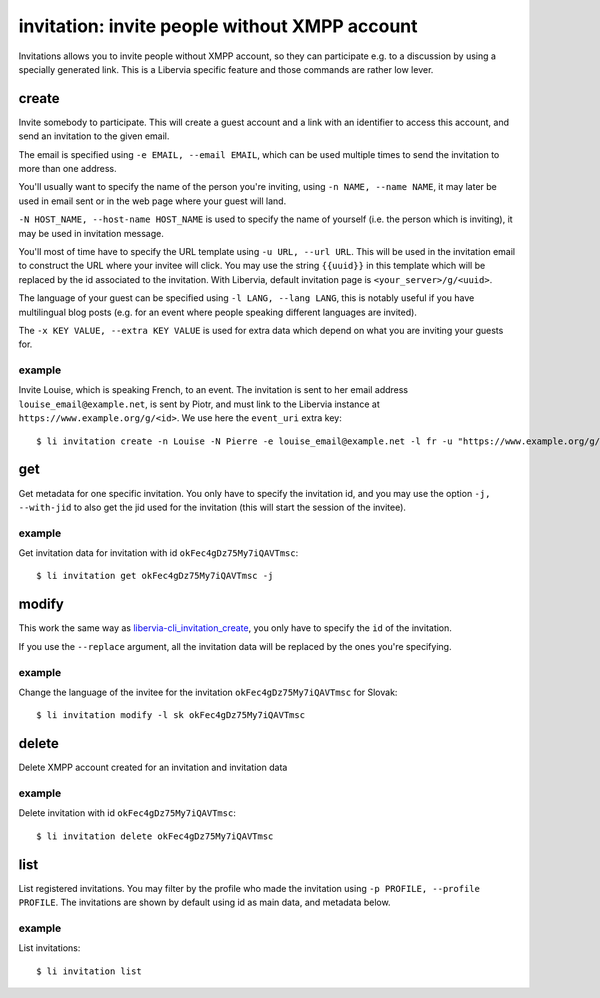 ==============================================
invitation: invite people without XMPP account
==============================================

Invitations allows you to invite people without XMPP account, so they can participate e.g.
to a discussion by using a specially generated link. This is a Libervia specific
feature and those commands are rather low lever.

.. _libervia-cli_invitation_create:

create
======

Invite somebody to participate. This will create a guest account and a link with an
identifier to access this account, and send an invitation to the given email.

The email is specified using ``-e EMAIL, --email EMAIL``, which can be used multiple times
to send the invitation to more than one address.

You'll usually want to specify the name of the person you're inviting, using ``-n NAME,
--name NAME``, it may later be used in email sent or in the web page where your guest will
land.

``-N HOST_NAME, --host-name HOST_NAME`` is used to specify the name of yourself (i.e. the
person which is inviting), it may be used in invitation message.

You'll most of time have to specify the URL template using ``-u URL, --url URL``. This
will be used in the invitation email to construct the URL where your invitee will click.
You may use the string ``{{uuid}}`` in this template which will be replaced by the id
associated to the invitation. With Libervia, default invitation page is
``<your_server>/g/<uuid>``.

The language of your guest can be specified using ``-l LANG, --lang LANG``, this is
notably useful if you have multilingual blog posts (e.g. for an event where people
speaking different languages are invited).

The ``-x KEY VALUE, --extra KEY VALUE`` is used for extra data which depend on what you
are inviting your guests for.


example
-------

Invite Louise, which is speaking French, to an event. The invitation is sent to her email
address ``louise_email@example.net``, is sent by Piotr, and must link to the Libervia
instance at ``https://www.example.org/g/<id>``. We use here the ``event_uri`` extra key::

  $ li invitation create -n Louise -N Pierre -e louise_email@example.net -l fr -u "https://www.example.org/g/{uuid}" -x event_uri xmpp:pierre@example.org?;node=MnXe4ic2X8RUz6JAJuw4f9;item=org.salut-a-toi.event%3A0


get
===

Get metadata for one specific invitation. You only have to specify the invitation id, and
you may use the option ``-j, --with-jid`` to also get the jid used for the invitation
(this will start the session of the invitee).

example
-------

Get invitation data for invitation with id ``okFec4gDz75My7iQAVTmsc``::

  $ li invitation get okFec4gDz75My7iQAVTmsc -j


modify
======

This work the same way as  libervia-cli_invitation_create_, you only have to specify the ``id`` of the
invitation.

If you use the ``--replace`` argument, all the invitation data will be replaced by the
ones you're specifying.

example
-------

Change the language of the invitee for the invitation ``okFec4gDz75My7iQAVTmsc`` for
Slovak::

  $ li invitation modify -l sk okFec4gDz75My7iQAVTmsc


delete
======

Delete XMPP account created for an invitation and invitation data

example
-------

Delete invitation with id ``okFec4gDz75My7iQAVTmsc``::

  $ li invitation delete okFec4gDz75My7iQAVTmsc


list
====

List registered invitations. You may filter by the profile who made the invitation using
``-p PROFILE, --profile PROFILE``.
The invitations are shown by default using id as main data, and metadata below.

example
-------

List invitations::

  $ li invitation list
